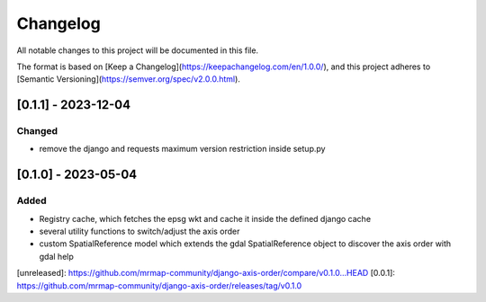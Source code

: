 Changelog
=========

All notable changes to this project will be documented in this file.

The format is based on [Keep a Changelog](https://keepachangelog.com/en/1.0.0/),
and this project adheres to [Semantic Versioning](https://semver.org/spec/v2.0.0.html).

[0.1.1] - 2023-12-04
--------------------

Changed
~~~~~~~

* remove the django and requests maximum version restriction inside setup.py


[0.1.0] - 2023-05-04
--------------------

Added
~~~~~

* Registry cache, which fetches the epsg wkt and cache it inside the defined django cache
* several utility functions to switch/adjust the axis order
* custom SpatialReference model which extends the gdal SpatialReference object to discover the axis order with gdal help
            

[unreleased]: https://github.com/mrmap-community/django-axis-order/compare/v0.1.0...HEAD
[0.0.1]: https://github.com/mrmap-community/django-axis-order/releases/tag/v0.1.0